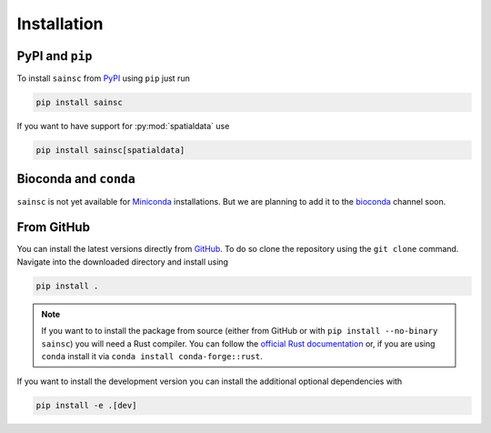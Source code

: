 Installation
============


PyPI and ``pip``
----------------

To install ``sainsc`` from `PyPI <https://pypi.org/>`_ using ``pip`` just run

.. code-block:: bash

    pip install sainsc

If you want to have support for :py:mod:`spatialdata` use

.. code-block:: bash

    pip install sainsc[spatialdata]


Bioconda and ``conda``
----------------------

``sainsc`` is not yet available for
`Miniconda <https://docs.conda.io/en/latest/miniconda.html>`_ installations. But we are
planning to add it to the `bioconda <https://bioconda.github.io/>`_ channel soon.


.. Alternatively, if you prefer the installation using
.. `Miniconda <https://docs.conda.io/en/latest/miniconda.html>`_ you can do that from the
.. `bioconda <https://bioconda.github.io/>`_ channel.

.. .. code-block:: bash

..     conda install -c bioconda sainsc

.. .. note::

..     Of course, it is also possible to use ``mamba`` instead of ``conda``
..     to speed up the installation.


From GitHub
-----------

You can install the latest versions directly from
`GitHub <https://github.com/HiDiHlabs/sainsc>`_. To do so clone the repository using the
``git clone`` command. Navigate into the downloaded directory and install using

.. code-block:: bash

    pip install .

.. note::
    If you want to to install the package from source (either from GitHub or with
    ``pip install --no-binary sainsc``) you will need a Rust compiler. You can follow
    the `official Rust documentation <https://www.rust-lang.org/tools/install>`_ or,
    if you are using ``conda`` install it via ``conda install conda-forge::rust``.

If you want to install the development version you can install the additional optional
dependencies with

.. code-block:: bash

    pip install -e .[dev]
